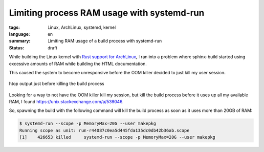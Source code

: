 Limiting process RAM usage with systemd-run
===========================================

:tags: Linux, ArchLinux, systemd, kernel
:language: en
:summary: Limiting RAM usage of a build process with systemd-run
:status: draft

While building the Linux kernel with `Rust support for ArchLinux
</building-an-out-of-tree-rust-kernel-module-part-two.html>`_, I ran into a
problem where sphinx-build started using excessive amounts of RAM while
building the HTML documentation.

This caused the system to become unresponsive before the OOM killer decided to
just kill my user session.

.. figure:: {static}/images/limiting_ram_usage/sphinx-build-excessive-ram-usage.png
    :target: {static}/images/limiting_ram_usage/sphinx-build-excessive-ram-usage.png
    :alt: htop just shortly before killing the build process
    :align: center
    :width: 80%
    :figwidth: 100%

    htop output just before killing the build process

Looking for a way to not have the OOM killer kill my session, but kill the
build process before it uses up all my available RAM, I found
https://unix.stackexchange.com/a/536046.

So, spawning the build with the following command will kill the build process
as soon as it uses more than 20GB of RAM:

.. sourcecode:: console

    $ systemd-run --scope -p MemoryMax=20G --user makepkg
    Running scope as unit: run-r44087c0ea5d445fda135dc0db42b36ab.scope
    [1]    426653 killed     systemd-run --scope -p MemoryMax=20G --user makepkg
